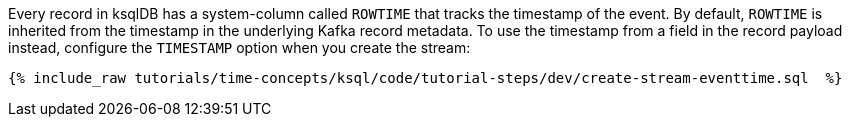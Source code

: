 Every record in ksqlDB has a system-column called `ROWTIME` that tracks the timestamp of the event.
By default, `ROWTIME` is inherited from the timestamp in the underlying Kafka record metadata.
To use the timestamp from a field in the record payload instead, configure the `TIMESTAMP` option when you create the stream:

+++++
<pre class="snippet"><code class="groovy">{% include_raw tutorials/time-concepts/ksql/code/tutorial-steps/dev/create-stream-eventtime.sql  %}</code></pre>
+++++
